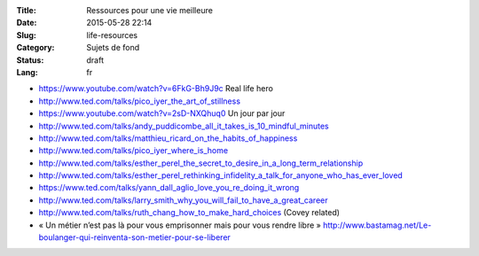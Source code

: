 :Title: Ressources pour une vie meilleure
:Date: 2015-05-28 22:14
:Slug: life-resources
:Category: Sujets de fond
:Status: draft
:Lang: fr

* https://www.youtube.com/watch?v=6FkG-Bh9J9c Real life hero
* http://www.ted.com/talks/pico_iyer_the_art_of_stillness
* https://www.youtube.com/watch?v=2sD-NXQhuq0 Un jour par jour
* http://www.ted.com/talks/andy_puddicombe_all_it_takes_is_10_mindful_minutes
* http://www.ted.com/talks/matthieu_ricard_on_the_habits_of_happiness
* http://www.ted.com/talks/pico_iyer_where_is_home

* http://www.ted.com/talks/esther_perel_the_secret_to_desire_in_a_long_term_relationship
* http://www.ted.com/talks/esther_perel_rethinking_infidelity_a_talk_for_anyone_who_has_ever_loved
* https://www.ted.com/talks/yann_dall_aglio_love_you_re_doing_it_wrong
* http://www.ted.com/talks/larry_smith_why_you_will_fail_to_have_a_great_career
* http://www.ted.com/talks/ruth_chang_how_to_make_hard_choices (Covey
  related)

* « Un métier n’est pas là pour vous emprisonner mais pour vous rendre
  libre »
  http://www.bastamag.net/Le-boulanger-qui-reinventa-son-metier-pour-se-liberer
